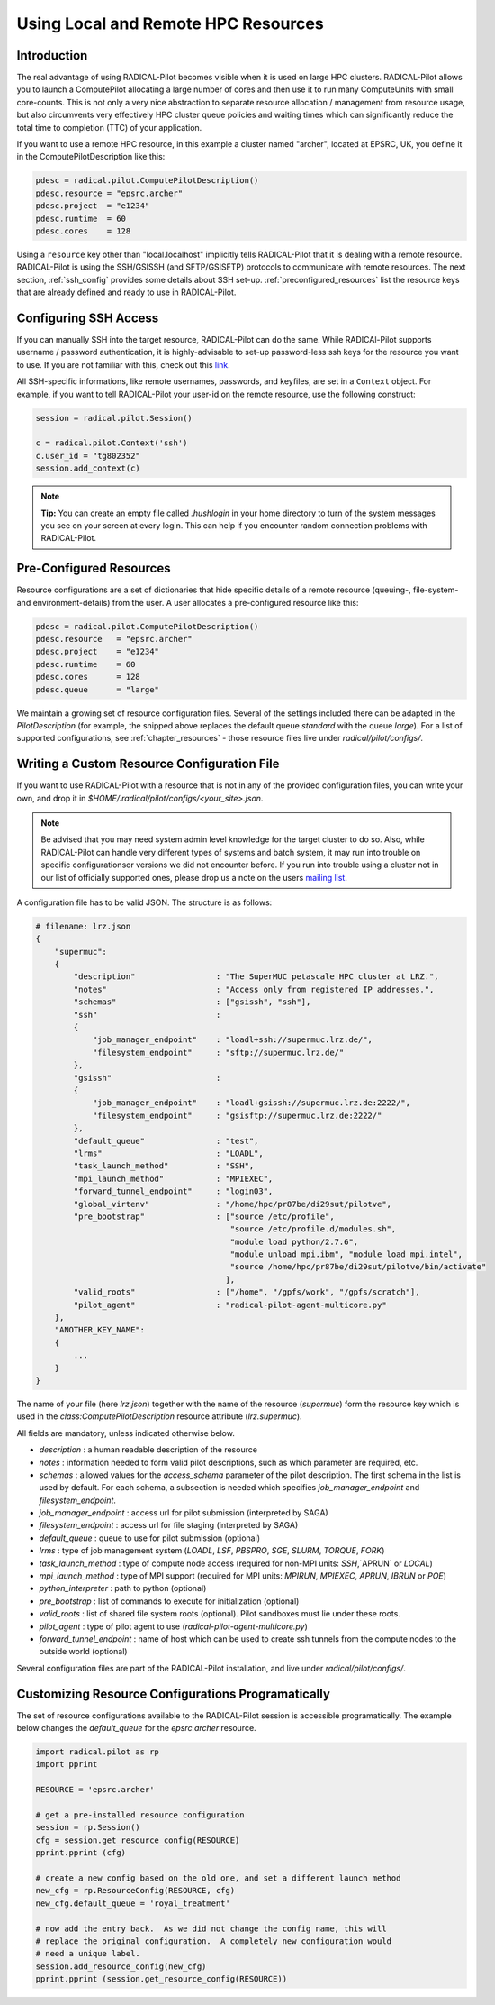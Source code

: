 
.. _chapter_machconf:

************************************
Using Local and Remote HPC Resources
************************************

Introduction
============

The real advantage of using RADICAL-Pilot becomes visible when it is used 
on large HPC clusters. RADICAL-Pilot allows you to launch a ComputePilot 
allocating a large number of cores and then use it to run many ComputeUnits
with small core-counts. This is not only a very nice abstraction to separate
resource allocation / management from resource usage, but also circumvents 
very effectively HPC cluster queue policies and waiting times which can 
significantly reduce the total time to completion (TTC) of your application. 

If you want to use a remote HPC resource, in this example a cluster named
"archer", located at EPSRC, UK, you define it in the ComputePilotDescription
like this:

.. code-block:: python

    pdesc = radical.pilot.ComputePilotDescription()
    pdesc.resource = "epsrc.archer"
    pdesc.project  = "e1234"
    pdesc.runtime  = 60
    pdesc.cores    = 128

Using a ``resource`` key other than "local.localhost" implicitly tells RADICAL-Pilot
that it is dealing with a remote resource. RADICAL-Pilot is using the SSH/GSISSH
(and SFTP/GSISFTP) protocols to communicate with remote resources. The next section,
:ref:`ssh_config` provides some details about SSH set-up. 
:ref:`preconfigured_resources` list the resource keys that are already defined 
and ready to use in RADICAL-Pilot.


.. _ssh_config:

Configuring SSH Access
======================

If you can manually SSH into the target resource, RADICAL-Pilot can do the same.
While RADICAl-Pilot supports username / password authentication, it is 
highly-advisable to set-up password-less ssh keys for the resource you want to
use. If you are not familiar with this, check out this 
`link <http://www.debian-administration.org/articles/152>`_. 

All SSH-specific informations, like remote usernames, passwords, and keyfiles,
are set in a  ``Context`` object. For example, if you want to tell RADICAL-Pilot
your user-id on the remote resource, use the following construct:

.. code-block:: python

    session = radical.pilot.Session()

    c = radical.pilot.Context('ssh')
    c.user_id = "tg802352"
    session.add_context(c)

.. note::
    **Tip:** You can create an empty file called `.hushlogin` in your home 
    directory to turn of the system messages you see on your screen at every
    login. This can help if you encounter random connection problems with 
    RADICAL-Pilot. 

.. _preconfigured_resources:

Pre-Configured Resources
========================

Resource configurations are a set of dictionaries that hide specific details 
of a remote resource (queuing-, file-system- and environment-details) from the 
user. A user allocates a pre-configured resource like this:

.. code-block:: python

    pdesc = radical.pilot.ComputePilotDescription()
    pdesc.resource   = "epsrc.archer"
    pdesc.project    = "e1234"
    pdesc.runtime    = 60
    pdesc.cores      = 128
    pdesc.queue      = "large"

We maintain a growing set of resource configuration files.  Several of the
settings included there can be adapted in the `PilotDescription` (for example,
the snipped above replaces the default queue `standard` with the queue `large`).
For a list of supported configurations, see :ref:`chapter_resources` - those
resource files live under `radical/pilot/configs/`.


Writing a Custom Resource Configuration File
============================================

If you want to use RADICAL-Pilot with a resource that is not in any of the
provided configuration files, you can write your own, and drop it in
`$HOME/.radical/pilot/configs/<your_site>.json`.

.. note::
    Be advised that you may need system admin level knowledge for the target
    cluster to do so.  Also, while RADICAL-Pilot can handle very different types
    of systems and batch system, it may run into trouble on specific
    configurationsor versions we did not encounter before.  If you run into
    trouble using a cluster not in our list of officially supported ones, please
    drop us a note on the users 
    `mailing list <https://groups.google.com/d/forum/radical-pilot-users>`_.

A configuration file has to be valid JSON. The structure is as follows:

.. code-block:: python

    # filename: lrz.json
    {
        "supermuc": 
        {
            "description"                 : "The SuperMUC petascale HPC cluster at LRZ.",
            "notes"                       : "Access only from registered IP addresses.",
            "schemas"                     : ["gsissh", "ssh"],
            "ssh"                         :
            {
                "job_manager_endpoint"    : "loadl+ssh://supermuc.lrz.de/",
                "filesystem_endpoint"     : "sftp://supermuc.lrz.de/"
            },
            "gsissh"                      :
            {
                "job_manager_endpoint"    : "loadl+gsissh://supermuc.lrz.de:2222/",
                "filesystem_endpoint"     : "gsisftp://supermuc.lrz.de:2222/"
            },
            "default_queue"               : "test",
            "lrms"                        : "LOADL",
            "task_launch_method"          : "SSH",
            "mpi_launch_method"           : "MPIEXEC",
            "forward_tunnel_endpoint"     : "login03",
            "global_virtenv"              : "/home/hpc/pr87be/di29sut/pilotve",
            "pre_bootstrap"               : ["source /etc/profile",
                                             "source /etc/profile.d/modules.sh",
                                             "module load python/2.7.6",
                                             "module unload mpi.ibm", "module load mpi.intel",
                                             "source /home/hpc/pr87be/di29sut/pilotve/bin/activate"
                                            ],
            "valid_roots"                 : ["/home", "/gpfs/work", "/gpfs/scratch"],
            "pilot_agent"                 : "radical-pilot-agent-multicore.py"
        },
        "ANOTHER_KEY_NAME": 
        {
            ...
        }
    }


The name of your file (here `lrz.json`) together with the name of the resource
(`supermuc`) form the resource key which is used in the
`class:ComputePilotDescription` resource attribute (`lrz.supermuc`).

All fields are mandatory, unless indicated otherwise below.

* `description`                 : a human readable description of the resource
* `notes`                       : information needed to form valid pilot descriptions, such as which parameter are required, etc. 
* `schemas`                     : allowed values for the `access_schema` parameter of the pilot description.  The first schema in the list is used by default.  For each schema, a subsection is needed which specifies `job_manager_endpoint` and `filesystem_endpoint`.
* `job_manager_endpoint`        : access url for pilot submission (interpreted by SAGA)
* `filesystem_endpoint`         : access url for file staging (interpreted by SAGA)
* `default_queue`               : queue to use for pilot submission (optional)
* `lrms`                        : type of job management system (`LOADL`, `LSF`, `PBSPRO`, `SGE`, `SLURM`, `TORQUE`, `FORK`)
* `task_launch_method`          : type of compute node access (required for non-MPI units: `SSH`,`APRUN` or `LOCAL`)
* `mpi_launch_method`           : type of MPI support (required for MPI units: `MPIRUN`, `MPIEXEC`, `APRUN`, `IBRUN` or `POE`)
* `python_interpreter`          : path to python (optional)
* `pre_bootstrap`               : list of commands to execute for initialization (optional)
* `valid_roots`                 : list of shared file system roots (optional).  Pilot sandboxes must lie under these roots.
* `pilot_agent`                 : type of pilot agent to use (`radical-pilot-agent-multicore.py`)
* `forward_tunnel_endpoint`     : name of host which can be used to create ssh tunnels from the compute nodes to the outside world (optional)

Several configuration files are part of the RADICAL-Pilot installation, and live
under `radical/pilot/configs/`.  


Customizing Resource Configurations Programatically
===================================================

The set of resource configurations available to the RADICAL-Pilot session is
accessible programatically.  The example below changes the `default_queue` for
the `epsrc.archer` resource.

.. code-block:: python


    import radical.pilot as rp
    import pprint
    
    RESOURCE = 'epsrc.archer'
    
    # get a pre-installed resource configuration
    session = rp.Session()
    cfg = session.get_resource_config(RESOURCE)
    pprint.pprint (cfg)
    
    # create a new config based on the old one, and set a different launch method
    new_cfg = rp.ResourceConfig(RESOURCE, cfg)
    new_cfg.default_queue = 'royal_treatment'
    
    # now add the entry back.  As we did not change the config name, this will
    # replace the original configuration.  A completely new configuration would
    # need a unique label.
    session.add_resource_config(new_cfg)
    pprint.pprint (session.get_resource_config(RESOURCE))

